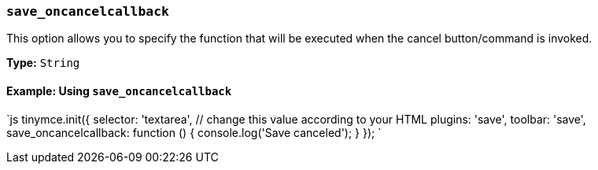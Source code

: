 === `save_oncancelcallback`

This option allows you to specify the function that will be executed when the cancel button/command is invoked.

*Type:* `String`

==== Example: Using `save_oncancelcallback`

`js
tinymce.init({
  selector: 'textarea',  // change this value according to your HTML
  plugins: 'save',
  toolbar: 'save',
  save_oncancelcallback: function () { console.log('Save canceled'); }
});
`
